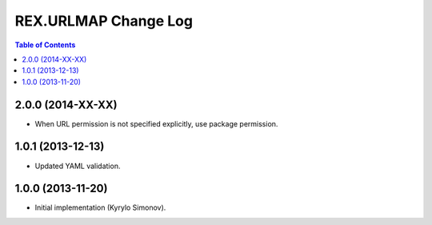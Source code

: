 *************************
  REX.URLMAP Change Log
*************************

.. contents:: Table of Contents


2.0.0 (2014-XX-XX)
==================

* When URL permission is not specified explicitly, use package permission.


1.0.1 (2013-12-13)
==================

* Updated YAML validation.


1.0.0 (2013-11-20)
==================

* Initial implementation (Kyrylo Simonov).


